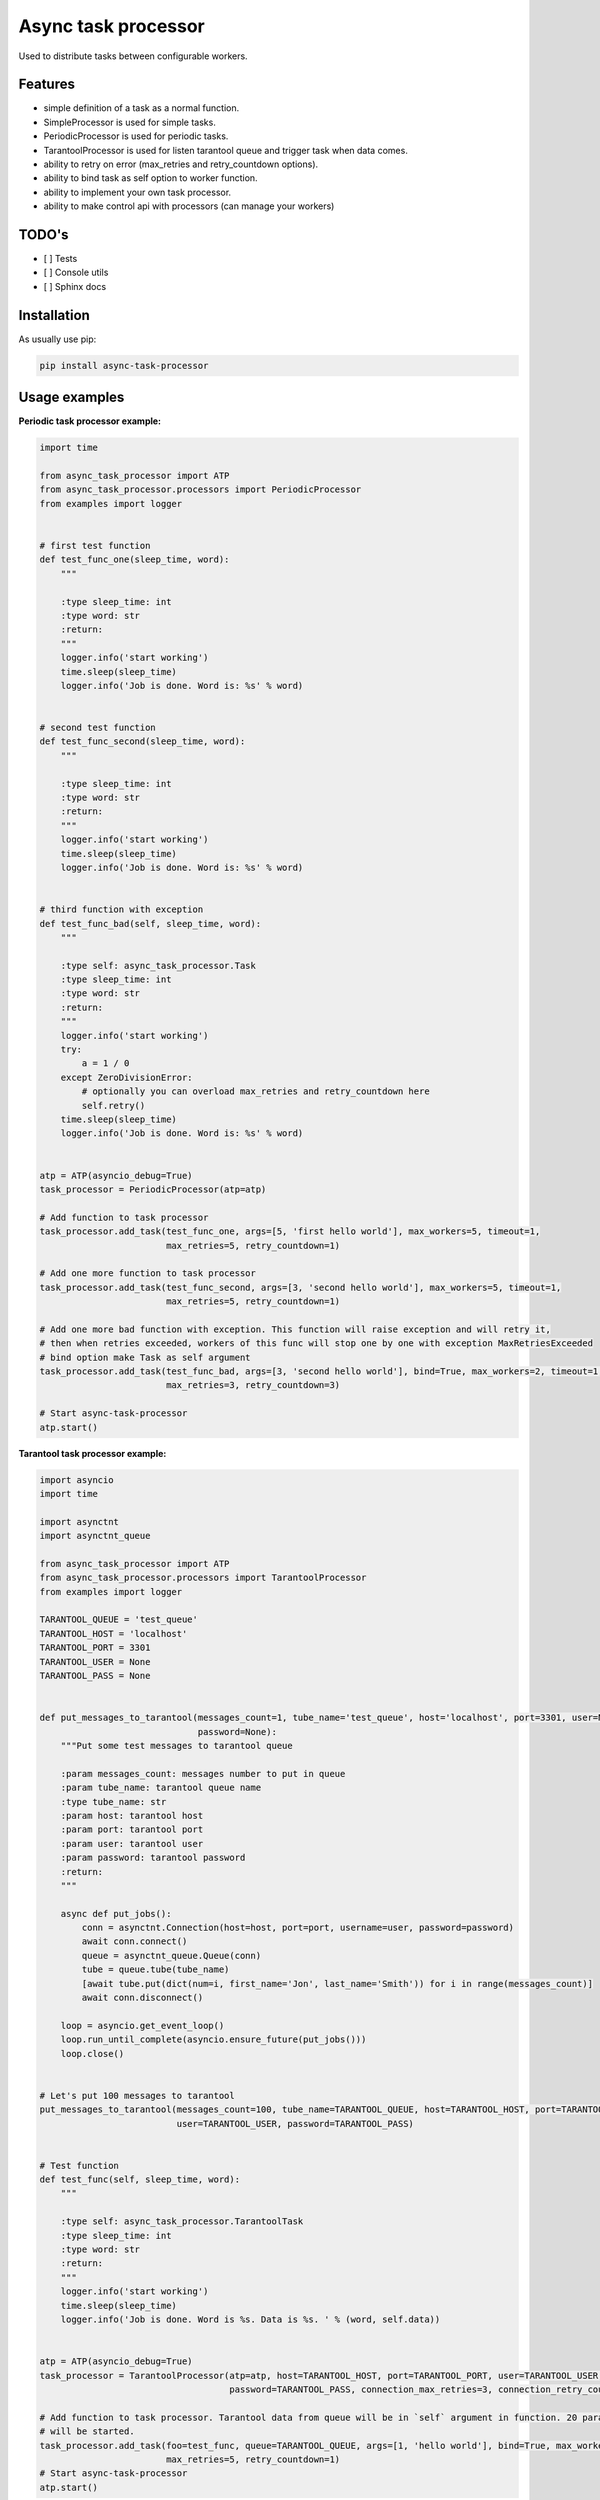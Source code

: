 ====================
Async task processor
====================

Used to distribute tasks between configurable workers.

Features
--------

- simple definition of a task as a normal function.
- SimpleProcessor is used for simple tasks.
- PeriodicProcessor is used for periodic tasks.
- TarantoolProcessor is  used for listen tarantool queue and trigger task when data comes.
- ability to retry on error (max_retries and retry_countdown options).
- ability to bind task as self option to worker function.
- ability to implement your own task processor.
- ability to make control api with processors (can manage your workers)

TODO's
------
- [ ] Tests
- [ ] Console utils
- [ ] Sphinx docs

Installation
------------

As usually use pip:

.. code-block:: bash

    pip install async-task-processor

Usage examples
--------------

**Periodic task processor example:**

.. code-block:: python

    import time

    from async_task_processor import ATP
    from async_task_processor.processors import PeriodicProcessor
    from examples import logger


    # first test function
    def test_func_one(sleep_time, word):
        """

        :type sleep_time: int
        :type word: str
        :return:
        """
        logger.info('start working')
        time.sleep(sleep_time)
        logger.info('Job is done. Word is: %s' % word)


    # second test function
    def test_func_second(sleep_time, word):
        """

        :type sleep_time: int
        :type word: str
        :return:
        """
        logger.info('start working')
        time.sleep(sleep_time)
        logger.info('Job is done. Word is: %s' % word)


    # third function with exception
    def test_func_bad(self, sleep_time, word):
        """

        :type self: async_task_processor.Task
        :type sleep_time: int
        :type word: str
        :return:
        """
        logger.info('start working')
        try:
            a = 1 / 0
        except ZeroDivisionError:
            # optionally you can overload max_retries and retry_countdown here
            self.retry()
        time.sleep(sleep_time)
        logger.info('Job is done. Word is: %s' % word)


    atp = ATP(asyncio_debug=True)
    task_processor = PeriodicProcessor(atp=atp)

    # Add function to task processor
    task_processor.add_task(test_func_one, args=[5, 'first hello world'], max_workers=5, timeout=1,
                            max_retries=5, retry_countdown=1)

    # Add one more function to task processor
    task_processor.add_task(test_func_second, args=[3, 'second hello world'], max_workers=5, timeout=1,
                            max_retries=5, retry_countdown=1)

    # Add one more bad function with exception. This function will raise exception and will retry it,
    # then when retries exceeded, workers of this func will stop one by one with exception MaxRetriesExceeded
    # bind option make Task as self argument
    task_processor.add_task(test_func_bad, args=[3, 'second hello world'], bind=True, max_workers=2, timeout=1,
                            max_retries=3, retry_countdown=3)

    # Start async-task-processor
    atp.start()

**Tarantool task processor example:**

.. code-block:: python

    import asyncio
    import time

    import asynctnt
    import asynctnt_queue

    from async_task_processor import ATP
    from async_task_processor.processors import TarantoolProcessor
    from examples import logger

    TARANTOOL_QUEUE = 'test_queue'
    TARANTOOL_HOST = 'localhost'
    TARANTOOL_PORT = 3301
    TARANTOOL_USER = None
    TARANTOOL_PASS = None


    def put_messages_to_tarantool(messages_count=1, tube_name='test_queue', host='localhost', port=3301, user=None,
                                  password=None):
        """Put some test messages to tarantool queue

        :param messages_count: messages number to put in queue
        :param tube_name: tarantool queue name
        :type tube_name: str
        :param host: tarantool host
        :param port: tarantool port
        :param user: tarantool user
        :param password: tarantool password
        :return:
        """

        async def put_jobs():
            conn = asynctnt.Connection(host=host, port=port, username=user, password=password)
            await conn.connect()
            queue = asynctnt_queue.Queue(conn)
            tube = queue.tube(tube_name)
            [await tube.put(dict(num=i, first_name='Jon', last_name='Smith')) for i in range(messages_count)]
            await conn.disconnect()

        loop = asyncio.get_event_loop()
        loop.run_until_complete(asyncio.ensure_future(put_jobs()))
        loop.close()


    # Let's put 100 messages to tarantool
    put_messages_to_tarantool(messages_count=100, tube_name=TARANTOOL_QUEUE, host=TARANTOOL_HOST, port=TARANTOOL_PORT,
                              user=TARANTOOL_USER, password=TARANTOOL_PASS)


    # Test function
    def test_func(self, sleep_time, word):
        """

        :type self: async_task_processor.TarantoolTask
        :type sleep_time: int
        :type word: str
        :return:
        """
        logger.info('start working')
        time.sleep(sleep_time)
        logger.info('Job is done. Word is %s. Data is %s. ' % (word, self.data))


    atp = ATP(asyncio_debug=True)
    task_processor = TarantoolProcessor(atp=atp, host=TARANTOOL_HOST, port=TARANTOOL_PORT, user=TARANTOOL_USER,
                                        password=TARANTOOL_PASS, connection_max_retries=3, connection_retry_countdown=3)

    # Add function to task processor. Tarantool data from queue will be in `self` argument in function. 20 parallel workers
    # will be started.
    task_processor.add_task(foo=test_func, queue=TARANTOOL_QUEUE, args=[1, 'hello world'], bind=True, max_workers=20,
                            max_retries=5, retry_countdown=1)
    # Start async-task-processor
    atp.start()

**Tarantool task processor example with ability to scale workers via tarantool:**

.. code-block:: python

    import asyncio
    import importlib
    import socket
    import sys
    import time

    import asynctnt
    import asynctnt_queue
    import tarantool

    from async_task_processor import ATP
    from async_task_processor.processors import TarantoolProcessor
    from examples import logger

    TARANTOOL_QUEUE = 'test_queue'
    TARANTOOL_HOST = 'localhost'
    TARANTOOL_PORT = 3301
    TARANTOOL_USER = None
    TARANTOOL_PASS = None


    def put_messages_to_tarantool(messages_count=1, tube_name='test_queue', host='localhost', port=3301, user=None,
                                  password=None):
        """Put some test messages to tarantool queue

        :param messages_count: messages number to put in queue
        :param tube_name: tarantool queue name
        :type tube_name: str
        :param host: tarantool host
        :param port: tarantool port
        :param user: tarantool user
        :param password: tarantool password
        :return:
        """

        async def put_jobs():
            conn = asynctnt.Connection(host=host, port=port, username=user, password=password)
            await conn.connect()
            tube = asynctnt_queue.Queue(conn).tube(tube_name)
            [await tube.put(dict(num=i, first_name='Jon', last_name='Smith')) for i in range(messages_count)]
            await conn.disconnect()

        loop = asyncio.get_event_loop()
        loop.run_until_complete(asyncio.ensure_future(put_jobs()))
        loop.close()


    # Let's put 100 messages to tarantool
    put_messages_to_tarantool(messages_count=100, tube_name=TARANTOOL_QUEUE, host=TARANTOOL_HOST, port=TARANTOOL_PORT,
                              user=TARANTOOL_USER, password=TARANTOOL_PASS)


    # Create tube in queue for manage workers
    def create_tube(tube_name):
        try:
            t = tarantool.connect(host=TARANTOOL_HOST, port=TARANTOOL_PORT, user=TARANTOOL_USER,
                                  password=TARANTOOL_PASS)
            t.call("queue.create_tube", (tube_name, 'fifo', {'if_not_exists': True}))
        except tarantool.error.DatabaseError as e:
            if e.args[0] == 32:
                pass
            else:
                raise


    # Test function
    def test_func(self, sleep_time, word):
        """

        :type self: async_task_processor.TarantoolTask
        :type sleep_time: int
        :type word: str
        :return:
        """
        logger.info('Start working')
        time.sleep(sleep_time)
        logger.info('Job is done. Word is %s. Data is %s. ' % (word, self.data))


    # Function for import functions
    def func_import(foo_path):
        path_list = foo_path.split('.')
        func_name = path_list.pop()
        m = importlib.import_module('.'.join(path_list)) if path_list else sys.modules[__name__]
        func = getattr(m, func_name)
        return func


    # Function for manage workers
    def add_task(self, tp):
        """

        :type self: async_task_processor.primitives.TarantoolTask
        :type tp: TarantoolProcessor
        :return:
        """
        if self.data['command'] == 'stop':
            tp.stop(name=self.data['foo'], workers_count=self.data['max_workers'], leave_last=False)
            self.app.logger.info("%d workers was deleted from task %s" % (self.data['max_workers'], self.data['foo']))
        elif self.data['command'] == 'start':
            tp.add_task(foo=func_import(self.data['foo']), queue=TARANTOOL_QUEUE, args=[1, 'message from new worker'],
                        bind=True, max_workers=self.data['max_workers'], name=self.data['foo'])
            self.app.logger.info("Added %d workers for task %s" % (self.data['max_workers'], self.data['foo']))
        elif self.data['command'] == 'info':
            [logger.info(task.as_json()) for task in self.app.tasks]
        else:
            self.app.logger.info("Unknown command %s" % self.data['command'])


    # get host ip
    ip = [l for l in ([ip for ip in socket.gethostbyname_ex(socket.gethostname())[2] if not ip.startswith("127.")][:1], [
        [(s.connect(('8.8.8.8', 53)), s.getsockname()[0], s.close()) for s in
         [socket.socket(socket.AF_INET, socket.SOCK_DGRAM)]][0][1]]) if l][0][0].replace('.', '_')

    # manage tube name
    control_tube_name = 'control_queue_%s' % ip
    logger.info("control tube is %s" % control_tube_name)

    # create tube for manage workers
    create_tube(control_tube_name)

    atp = ATP(asyncio_debug=True,logger=logger)

    task_processor = TarantoolProcessor(atp=atp, host=TARANTOOL_HOST, port=TARANTOOL_PORT, user=TARANTOOL_USER,
                                        password=TARANTOOL_PASS, connection_max_retries=3, connection_retry_countdown=3)

    # Add function to task processor. Tarantool data from queue will be in `self` argument in function. 20 parallel workers
    # will be started.
    task_processor.add_task(foo=test_func, queue=TARANTOOL_QUEUE, args=[1, 'hello world'], bind=True, max_workers=20,
                            max_retries=5, retry_countdown=1)

    # Add task for listen manage tube commands. In this case if you start your app on different hosts,
    # you would control all host, because ip in control queue and different queues will be created for each host.
    # You can try to manage workers from tarantool console. Example command:
    # queue.tube.control_queue_<your ip>:put({ foo='test_func', command = 'start', max_workers = 2})
    task_processor.add_task(foo=add_task, queue=control_tube_name, args=[task_processor], bind=True)

    # Start async-task-processor
    atp.start()
